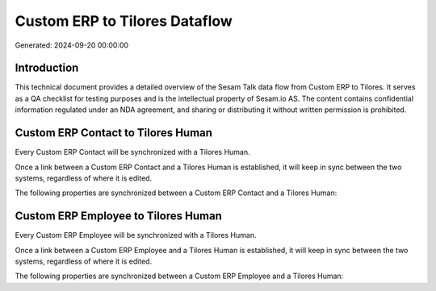 ==============================
Custom ERP to Tilores Dataflow
==============================

Generated: 2024-09-20 00:00:00

Introduction
------------

This technical document provides a detailed overview of the Sesam Talk data flow from Custom ERP to Tilores. It serves as a QA checklist for testing purposes and is the intellectual property of Sesam.io AS. The content contains confidential information regulated under an NDA agreement, and sharing or distributing it without written permission is prohibited.

Custom ERP Contact to Tilores Human
-----------------------------------
Every Custom ERP Contact will be synchronized with a Tilores Human.

Once a link between a Custom ERP Contact and a Tilores Human is established, it will keep in sync between the two systems, regardless of where it is edited.

The following properties are synchronized between a Custom ERP Contact and a Tilores Human:

.. list-table::
   :header-rows: 1

   * - Custom ERP Contact Property
     - Tilores Human Property
     - Tilores Data Type


Custom ERP Employee to Tilores Human
------------------------------------
Every Custom ERP Employee will be synchronized with a Tilores Human.

Once a link between a Custom ERP Employee and a Tilores Human is established, it will keep in sync between the two systems, regardless of where it is edited.

The following properties are synchronized between a Custom ERP Employee and a Tilores Human:

.. list-table::
   :header-rows: 1

   * - Custom ERP Employee Property
     - Tilores Human Property
     - Tilores Data Type

